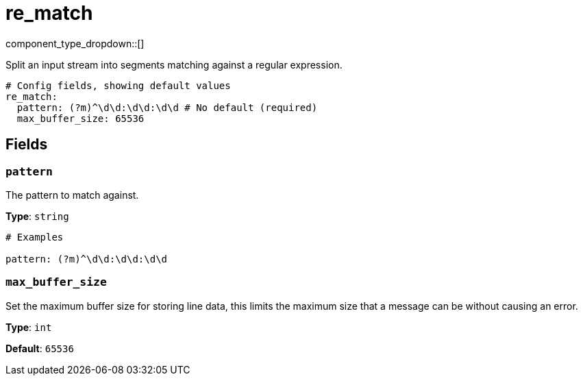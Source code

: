 = re_match
:type: scanner
:status: stable



////
     THIS FILE IS AUTOGENERATED!

     To make changes, edit the corresponding source file under:

     https://github.com/redpanda-data/connect/tree/main/internal/impl/<provider>.

     And:

     https://github.com/redpanda-data/connect/tree/main/cmd/tools/docs_gen/templates/plugin.adoc.tmpl
////


component_type_dropdown::[]


Split an input stream into segments matching against a regular expression.

```yml
# Config fields, showing default values
re_match:
  pattern: (?m)^\d\d:\d\d:\d\d # No default (required)
  max_buffer_size: 65536
```

== Fields

=== `pattern`

The pattern to match against.


*Type*: `string`


```yml
# Examples

pattern: (?m)^\d\d:\d\d:\d\d
```

=== `max_buffer_size`

Set the maximum buffer size for storing line data, this limits the maximum size that a message can be without causing an error.


*Type*: `int`

*Default*: `65536`


